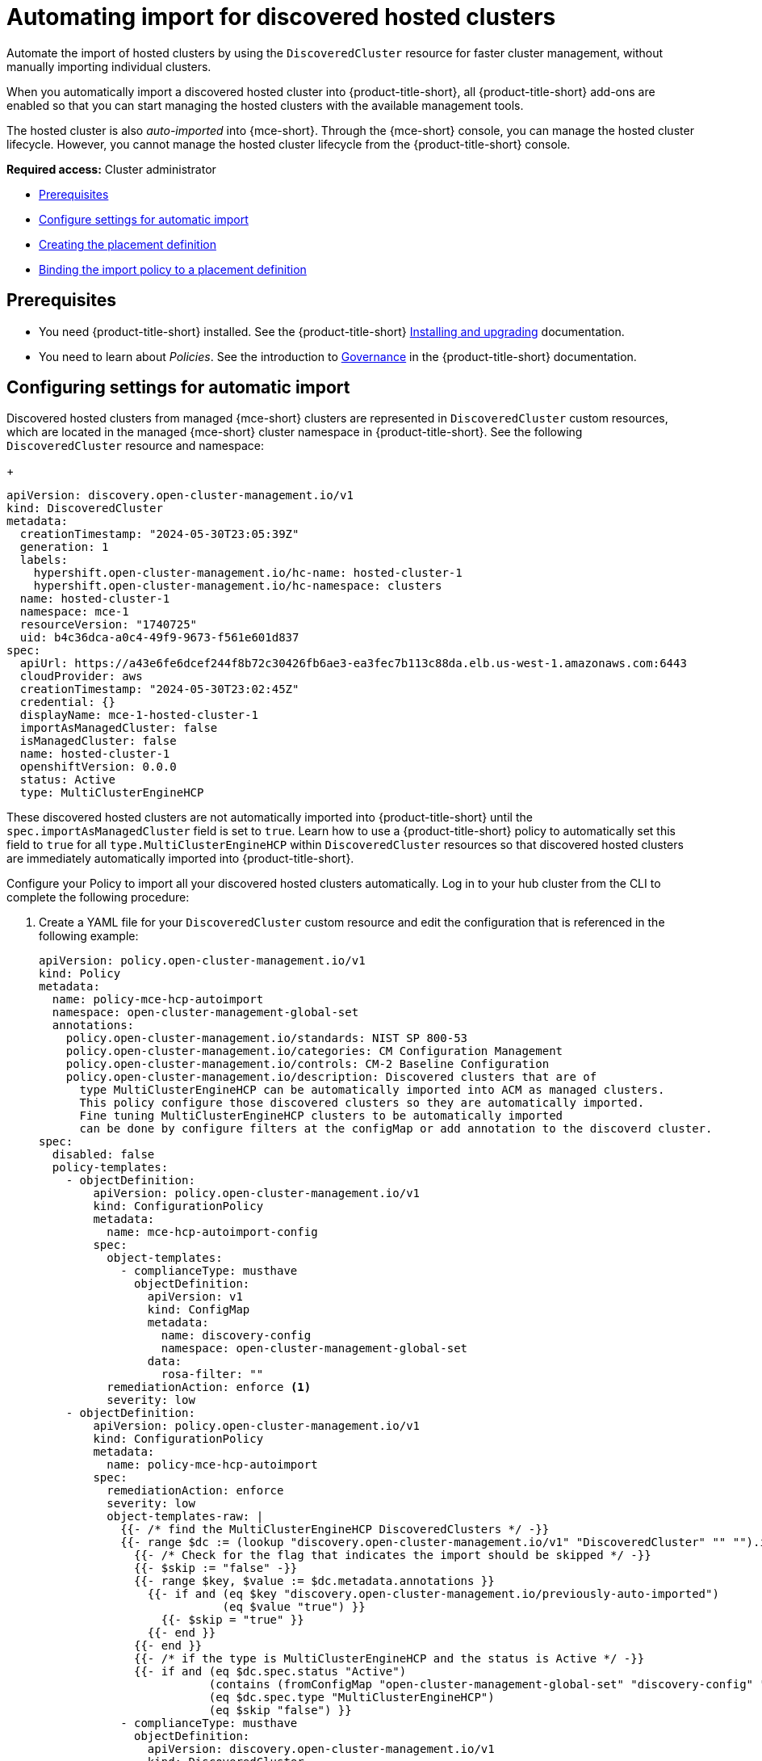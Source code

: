 [#auto-import-hcp]
= Automating import for discovered hosted clusters

Automate the import of hosted clusters by using the `DiscoveredCluster` resource for faster cluster management, without manually importing individual clusters. 

When you automatically import a discovered hosted cluster into {product-title-short}, all {product-title-short} add-ons are enabled so that you can start managing the hosted clusters with the available management tools.

The hosted cluster is also _auto-imported_ into {mce-short}. Through the {mce-short} console, you can manage the hosted cluster lifecycle. However, you cannot manage the hosted cluster lifecycle from the {product-title-short} console.

*Required access:* Cluster administrator

* <<auto-hcp-import-preq,Prerequisites>>
* <<config-hcp-autoimport,Configure settings for automatic import>>
* <<create-hcp-placement,Creating the placement definition>>
* <<bind-hcp-placement,Binding the import policy to a placement definition>>

[#auto-import-hcp-preq]
== Prerequisites

* You need {product-title-short} installed. See the {product-title-short} link:../../install/install_overview.adoc#installing[Installing and upgrading] documentation.

* You need to learn about _Policies_. See the introduction to link:../../governance/grc_intro.adoc#governance[Governance] in the {product-title-short} documentation.

[#config-hcp-autoimport]
== Configuring settings for automatic import

Discovered hosted clusters from managed {mce-short} clusters are represented in `DiscoveredCluster` custom resources, which are located in the managed {mce-short} cluster namespace in {product-title-short}. See the following `DiscoveredCluster` resource and namespace:

+
[source,yaml]
----
apiVersion: discovery.open-cluster-management.io/v1
kind: DiscoveredCluster
metadata:
  creationTimestamp: "2024-05-30T23:05:39Z"
  generation: 1
  labels:
    hypershift.open-cluster-management.io/hc-name: hosted-cluster-1
    hypershift.open-cluster-management.io/hc-namespace: clusters
  name: hosted-cluster-1
  namespace: mce-1
  resourceVersion: "1740725"
  uid: b4c36dca-a0c4-49f9-9673-f561e601d837
spec:
  apiUrl: https://a43e6fe6dcef244f8b72c30426fb6ae3-ea3fec7b113c88da.elb.us-west-1.amazonaws.com:6443
  cloudProvider: aws
  creationTimestamp: "2024-05-30T23:02:45Z"
  credential: {}
  displayName: mce-1-hosted-cluster-1
  importAsManagedCluster: false
  isManagedCluster: false
  name: hosted-cluster-1
  openshiftVersion: 0.0.0
  status: Active
  type: MultiClusterEngineHCP
----
These discovered hosted clusters are not automatically imported into {product-title-short} until the `spec.importAsManagedCluster` field is set to `true`. Learn how to use a {product-title-short} policy to automatically set this field to `true` for all `type.MultiClusterEngineHCP` within `DiscoveredCluster` resources so that discovered hosted clusters are immediately automatically imported into {product-title-short}.

Configure your Policy to import all your discovered hosted clusters automatically. Log in to your hub cluster from the CLI to complete the following procedure:

. Create a YAML file for your `DiscoveredCluster` custom resource and edit the configuration that is referenced in the following example:

+
[source,yaml]
----
apiVersion: policy.open-cluster-management.io/v1
kind: Policy
metadata:
  name: policy-mce-hcp-autoimport
  namespace: open-cluster-management-global-set
  annotations:
    policy.open-cluster-management.io/standards: NIST SP 800-53
    policy.open-cluster-management.io/categories: CM Configuration Management
    policy.open-cluster-management.io/controls: CM-2 Baseline Configuration
    policy.open-cluster-management.io/description: Discovered clusters that are of
      type MultiClusterEngineHCP can be automatically imported into ACM as managed clusters.
      This policy configure those discovered clusters so they are automatically imported. 
      Fine tuning MultiClusterEngineHCP clusters to be automatically imported
      can be done by configure filters at the configMap or add annotation to the discoverd cluster.
spec:
  disabled: false
  policy-templates:
    - objectDefinition:
        apiVersion: policy.open-cluster-management.io/v1
        kind: ConfigurationPolicy
        metadata:
          name: mce-hcp-autoimport-config
        spec:
          object-templates:
            - complianceType: musthave
              objectDefinition:
                apiVersion: v1
                kind: ConfigMap
                metadata:
                  name: discovery-config
                  namespace: open-cluster-management-global-set
                data:
                  rosa-filter: "" 
          remediationAction: enforce <1>
          severity: low
    - objectDefinition:
        apiVersion: policy.open-cluster-management.io/v1
        kind: ConfigurationPolicy
        metadata:
          name: policy-mce-hcp-autoimport
        spec:
          remediationAction: enforce
          severity: low
          object-templates-raw: |
            {{- /* find the MultiClusterEngineHCP DiscoveredClusters */ -}}
            {{- range $dc := (lookup "discovery.open-cluster-management.io/v1" "DiscoveredCluster" "" "").items }}
              {{- /* Check for the flag that indicates the import should be skipped */ -}}
              {{- $skip := "false" -}}
              {{- range $key, $value := $dc.metadata.annotations }}
                {{- if and (eq $key "discovery.open-cluster-management.io/previously-auto-imported")
                           (eq $value "true") }}
                  {{- $skip = "true" }}
                {{- end }}
              {{- end }}
              {{- /* if the type is MultiClusterEngineHCP and the status is Active */ -}}
              {{- if and (eq $dc.spec.status "Active") 
                         (contains (fromConfigMap "open-cluster-management-global-set" "discovery-config" "mce-hcp-filter") $dc.spec.displayName)
                         (eq $dc.spec.type "MultiClusterEngineHCP")
                         (eq $skip "false") }}
            - complianceType: musthave
              objectDefinition:
                apiVersion: discovery.open-cluster-management.io/v1
                kind: DiscoveredCluster
                metadata:
                  name: {{ $dc.metadata.name }}
                  namespace: {{ $dc.metadata.namespace }}
                spec:
                  importAsManagedCluster: true <2>
              {{- end }}
            {{- end }}
----
<1> To enable automatic import, change the `spec.remediationAction` to `enforce`. 
<2> To enable automatic import, change `spec.importAsManagedCluster` to `true`. 

. Run `oc apply -f <filename>.yaml -n <namespace>` to apply the file.

[#create-hcp-placement]
== Creating the placement definition 

You need to create a placement definition that specifies the managed cluster for the policy deployment. Complete the following procedure:

. Create the `Placement` definition that selects only the `local-cluster`, which is a hub cluster that is managed. Use the following YAML sample:

+
[source,yaml]
----
apiVersion: cluster.open-cluster-management.io/v1beta1
kind: Placement
metadata:
  name: policy-mce-hcp-autoimport-placement
  namespace: open-cluster-management-global-set
spec:
  tolerations:
    - key: cluster.open-cluster-management.io/unreachable
      operator: Exists
    - key: cluster.open-cluster-management.io/unavailable
      operator: Exists
  clusterSets:
    - global
  predicates:
    - requiredClusterSelector:
        labelSelector:
          matchExpressions:
            - key: local-cluster
              operator: In
              values:
                - "true"
----

. Run `oc apply -f placement.yaml -n <namespace>`, where `namespace` matches the namespace that you used for the policy that you previously created. 

[#bind-hcp-placement]
== Binding the import policy to a placement definition

After you create the policy and the placement, you need to connect the two resources. Complete the following steps:

. Connect the resources by using a `PlacementBinding` resource. See the following example where `placementRef` points to the `Placement` that you created, and `subjects` points to the `Policy` that you created:

+
[source,yaml]
----
apiVersion: policy.open-cluster-management.io/v1
kind: PlacementBinding
metadata:
  name: policy-mce-hcp-autoimport-placement-binding
  namespace: open-cluster-management-global-set
placementRef:
  name: policy-mce-hcp-autoimport-placement
  apiGroup: cluster.open-cluster-management.io
  kind: Placement
subjects:
  - name: policy-mce-hcp-autoimport
    apiGroup: policy.open-cluster-management.io
    kind: Policy
----

+
. To verify, run the following command:

+
[source,bash]
----
oc get policy policy-mce-hcp-autoimport -n <namespace>
---- 

[#detach-hcp-clusters]
== Detaching hosted clusters from {product-title-short}

You can _detach_ a hosted cluster from {product-title-short} by using the *Detach* option in the {product-title-short} console, or by removing the corresponding `ManagedCluster` custom resource from the command line. 

For best results, detach the managed hosted cluster before _destroying_ the hosted cluster.

When a discovered cluster is detached, the following annotation is added to the `DiscoveredCluster` resource to prevent the policy to import the discovered cluster again.

[source,bash]
----
  annotations:
    discovery.open-cluster-management.io/previously-auto-imported: "true"
----

If you want the detached discovered cluster to be reimported, remove this annotation.
